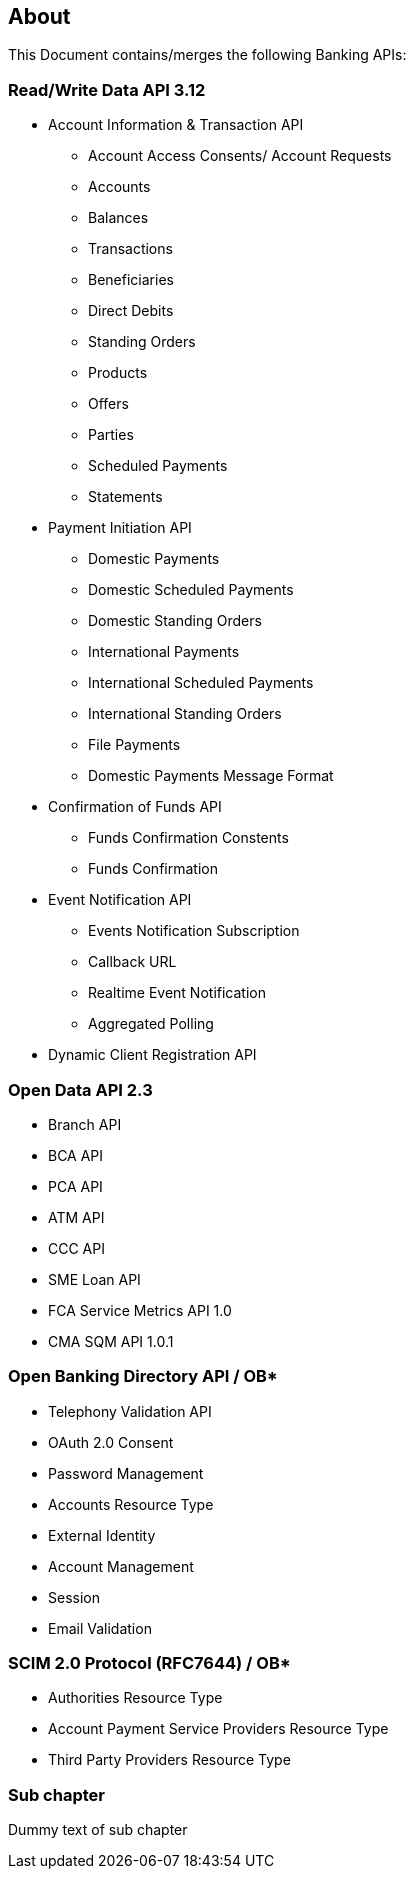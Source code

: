 == About

This Document contains/merges the following Banking APIs:

=== Read/Write Data API 3.12

* Account Information & Transaction API
- Account Access Consents/ Account Requests
- Accounts
- Balances
- Transactions
- Beneficiaries
- Direct Debits
- Standing Orders
- Products
- Offers
- Parties
- Scheduled Payments
- Statements
* Payment Initiation API
- Domestic Payments
- Domestic Scheduled Payments
- Domestic Standing Orders
- International Payments
- International Scheduled Payments
- International Standing Orders
- File Payments
- Domestic Payments Message Format
* Confirmation of Funds API
- Funds Confirmation Constents
- Funds Confirmation
* Event Notification API
- Events Notification Subscription
- Callback URL
- Realtime Event Notification
- Aggregated Polling
* Dynamic Client Registration API


=== Open Data API 2.3

* Branch API
* BCA API
* PCA API
* ATM API
* CCC API
* SME Loan API
* FCA Service Metrics API 1.0
* CMA SQM API 1.0.1


=== Open Banking Directory API / OB*

* Telephony Validation API
* OAuth 2.0 Consent
* Password Management
* Accounts Resource Type
* External Identity
* Account Management
* Session
* Email Validation


=== SCIM 2.0 Protocol (RFC7644) / OB*

* Authorities Resource Type
* Account Payment Service Providers Resource Type
* Third Party Providers Resource Type

=== Sub chapter

Dummy text of sub chapter

